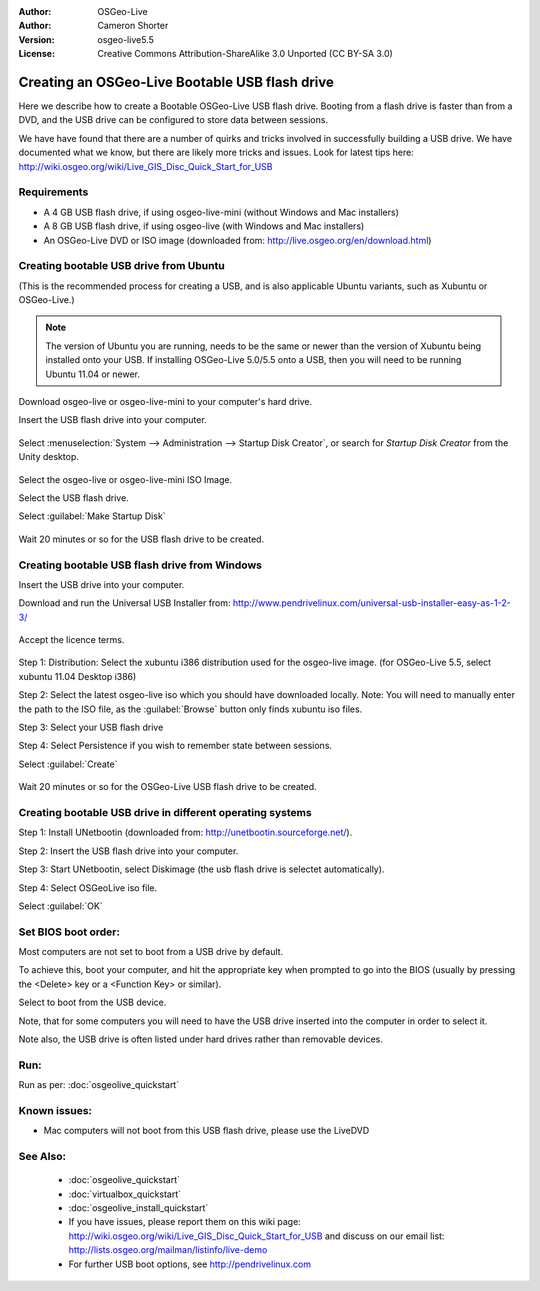 
:Author: OSGeo-Live
:Author: Cameron Shorter
:Version: osgeo-live5.5
:License: Creative Commons Attribution-ShareAlike 3.0 Unported  (CC BY-SA 3.0)

.. _usb-quickstart:
 
********************************************************************************
Creating an OSGeo-Live Bootable USB flash drive
********************************************************************************

Here we describe how to create a Bootable OSGeo-Live USB flash drive. Booting from a flash drive is faster than from a DVD, and the USB drive can be configured to store data between sessions.

We have have found that there are a number of quirks and tricks involved in successfully building a USB drive. We have documented what we know, but there are likely more tricks and issues. Look for latest tips here: http://wiki.osgeo.org/wiki/Live_GIS_Disc_Quick_Start_for_USB

Requirements
--------------------------------------------------------------------------------

* A 4 GB USB flash drive, if using osgeo-live-mini (without Windows and Mac installers)
* A 8 GB USB flash drive, if using osgeo-live (with Windows and Mac installers)
* An OSGeo-Live DVD or ISO image (downloaded from: http://live.osgeo.org/en/download.html)

Creating bootable USB drive from Ubuntu
--------------------------------------------------------------------------------

(This is the recommended process for creating a USB, and is also applicable Ubuntu variants, such as Xubuntu or OSGeo-Live.)

.. note::
   The version of Ubuntu you are running, needs to be the same or newer than the version of Xubuntu being installed onto your USB.  If installing OSGeo-Live 5.0/5.5 onto a USB, then you will need to be running Ubuntu 11.04 or newer.

Download osgeo-live or osgeo-live-mini to your computer's hard drive.

Insert the USB flash drive into your computer.

  .. image:: ../../images/screenshots/800x600/usb_select.png
    :scale: 70 %

Select :menuselection:`System --> Administration --> Startup Disk Creator`, or search for `Startup Disk Creator` from the Unity desktop.

  .. image:: ../../images/screenshots/800x600/usb_set_params.png
    :scale: 70 %

Select the osgeo-live or osgeo-live-mini ISO Image.

Select the USB flash drive.

Select :guilabel:`Make Startup Disk`

  .. image:: ../../images/screenshots/800x600/usb_installing.png
    :scale: 70 %

Wait 20 minutes or so for the USB flash drive to be created.

Creating bootable USB flash drive from Windows
--------------------------------------------------------------------------------

Insert the USB drive into your computer.

Download and run the Universal USB Installer from: http://www.pendrivelinux.com/universal-usb-installer-easy-as-1-2-3/

  .. image:: ../../images/screenshots/1024x768/usb_penlinux_licence.gif

Accept the licence terms.

  .. image:: ../../images/screenshots/1024x768/usb_penlinux_selection.gif

Step 1: Distribution: Select the xubuntu i386 distribution used for the osgeo-live image. (for OSGeo-Live 5.5, select xubuntu 11.04 Desktop i386)

Step 2: Select the latest osgeo-live iso which you should have downloaded locally. Note: You will need to manually enter the path to the ISO file, as the :guilabel:`Browse` button only finds xubuntu iso files.

Step 3: Select your USB flash drive

Step 4: Select Persistence if you wish to remember state between sessions.

Select :guilabel:`Create`

  .. image:: ../../images/screenshots/1024x768/usb_penlinux_installing.gif

Wait 20 minutes or so for the OSGeo-Live USB flash drive to be created.

Creating bootable USB drive in different operating systems
--------------------------------------------------------------------------------

Step 1: Install UNetbootin (downloaded from: http://unetbootin.sourceforge.net/).

Step 2: Insert the USB flash drive into your computer.

Step 3: Start UNetbootin, select Diskimage (the usb flash drive is selectet automatically).

Step 4: Select OSGeoLive iso file.

Select :guilabel:`OK`

  .. image:: ../../images/screenshots/1024x768/unetbootin_live_osgeo.png

Set BIOS boot order:
--------------------------------------------------------------------------------

Most computers are not set to boot from a USB drive by default.

To achieve this, boot your computer, and hit the appropriate key when prompted to go into the BIOS (usually by pressing the <Delete> key or a <Function Key> or similar).

Select to boot from the USB device.

Note, that for some computers you will need to have the USB drive inserted into the computer in order to select it.

Note also, the USB drive is often listed under hard drives rather than removable devices. 

Run:
--------------------------------------------------------------------------------

Run as per: :doc:`osgeolive_quickstart`

Known issues:
--------------------------------------------------------------------------------

* Mac computers will not boot from this USB flash drive, please use the LiveDVD 

See Also:
--------------------------------------------------------------------------------

 * :doc:`osgeolive_quickstart`
 * :doc:`virtualbox_quickstart`
 * :doc:`osgeolive_install_quickstart`
 * If you have issues, please report them on this wiki page: http://wiki.osgeo.org/wiki/Live_GIS_Disc_Quick_Start_for_USB and discuss on our email list: http://lists.osgeo.org/mailman/listinfo/live-demo
 * For further USB boot options, see http://pendrivelinux.com 
